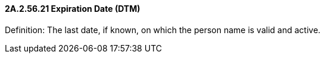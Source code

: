==== 2A.2.56.21 Expiration Date (DTM)

Definition: The last date, if known, on which the person name is valid and active.

